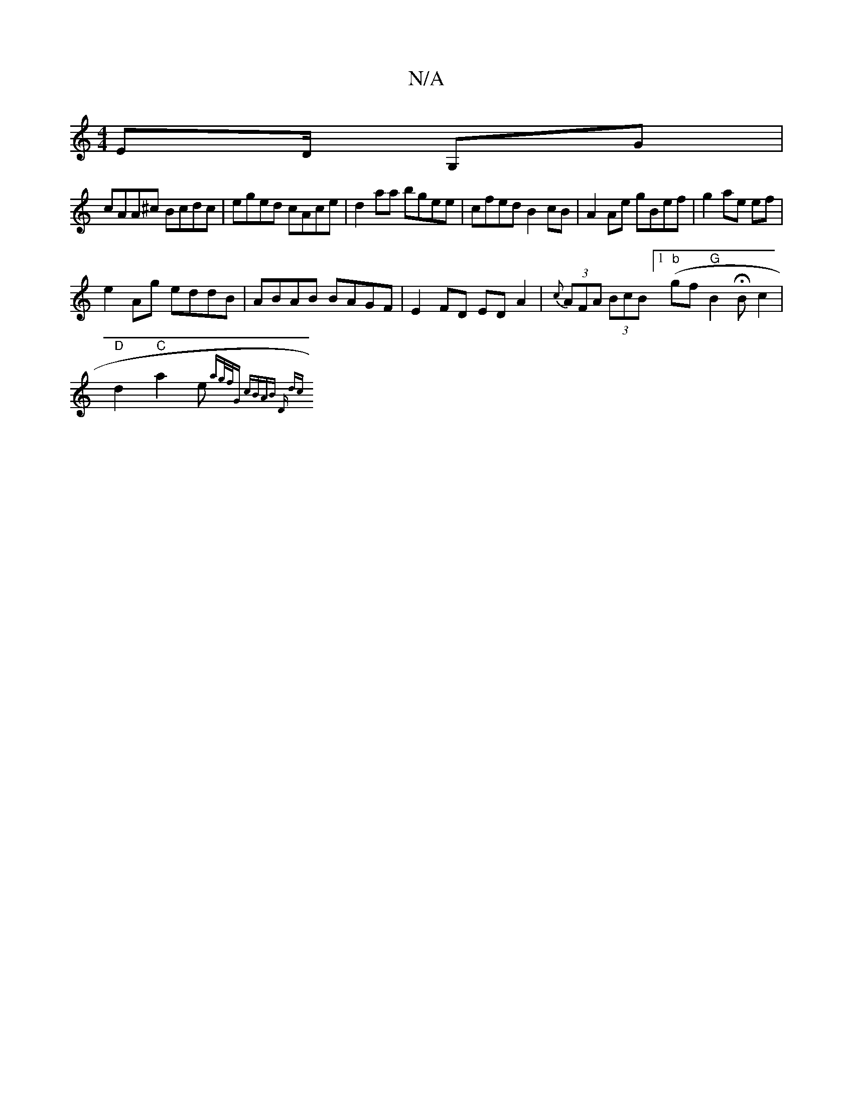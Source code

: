 X:1
T:N/A
M:4/4
R:N/A
K:Cmajor
 ED/2 G,G |
cAA^c Bcdc | eged cAce | d2aa bgee | cfed B2 cB | A2 Ae gBef | g2 ae ef |
e2 Ag eddB |ABAB BAGF| E2 FD ED A2 | {c}(3AFA (3BcB ([1 "b"gf "G"B2 HBc2|
"D"d2 "C"a2e"A"{ag/f/)|"G" cBAB | "D" dc